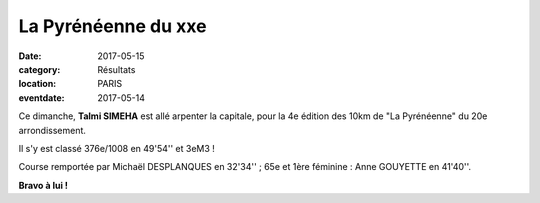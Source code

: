 La Pyrénéenne du xxe
====================

:date: 2017-05-15
:category: Résultats
:location: PARIS
:eventdate: 2017-05-14



.. image:: http://assets.acr-dijon.org/pyr2017.jpg

Ce dimanche, **Talmi SIMEHA** est allé arpenter la capitale, pour la 4e édition des 10km de "La Pyrénéenne" du 20e arrondissement.

Il s'y est classé 376e/1008 en 49'54'' et 3eM3 !

Course remportée par Michaël DESPLANQUES en 32'34'' ; 65e et 1ère féminine : Anne GOUYETTE en 41'40''.

**Bravo à lui !**
